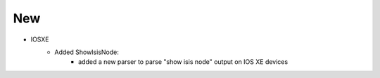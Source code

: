 --------------------------------------------------------------------------------
                            New
--------------------------------------------------------------------------------
* IOSXE
    * Added ShowIsisNode:
        * added a new parser to parse "show isis node" output on IOS XE devices